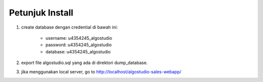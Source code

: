 *******************
Petunjuk Install
*******************
1. create database dengan credential di bawah ini:

	* username: u4354245_algostudio
	* password: u4354245_algostudio
	* database: u4354245_algostudio

2. export file algostudio.sql yang ada di direktori dump_database.

3. jika menggunakan local server, go to http://localhost/algostudio-sales-webapp/
